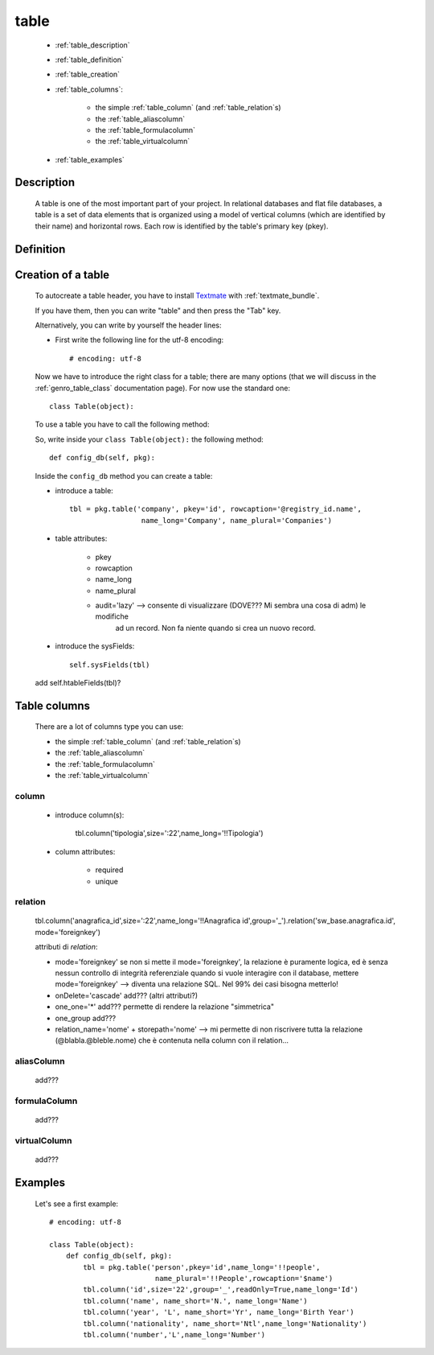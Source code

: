 .. _genro_table:

=====
table
=====
    
    * :ref:`table_description`
    * :ref:`table_definition`
    * :ref:`table_creation`
    * :ref:`table_columns`:
    
        * the simple :ref:`table_column` (and :ref:`table_relation`\s)
        * the :ref:`table_aliascolumn`
        * the :ref:`table_formulacolumn`
        * the :ref:`table_virtualcolumn`
        
    * :ref:`table_examples`
    
.. _table_description:

Description
===========

    A table is one of the most important part of your project. In relational databases and
    flat file databases, a table is a set of data elements that is organized using a model
    of vertical columns (which are identified by their name) and horizontal rows. Each row
    is identified by the table's primary key (pkey).
    
.. _table_definition:

Definition
==========

    .. automethod:: gnr.sql.gnrsqlmodel.DbModelSrc.table
    
.. _table_creation:
    
Creation of a table
===================
    
    To autocreate a table header, you have to install Textmate_ with :ref:`textmate_bundle`.
    
    .. _Textmate: http://macromates.com/
    
    If you have them, then you can write "table" and then press the "Tab" key.
    
    Alternatively, you can write by yourself the header lines:
    
    * First write the following line for the utf-8 encoding::
    
        # encoding: utf-8
    
    Now we have to introduce the right class for a table; there are many options (that we will discuss
    in the :ref:`genro_table_class` documentation page). For now use the standard one::
    
        class Table(object):
        
    To use a table you have to call the following method:
    
    .. automethod:: gnr.app.gnrdbo.Table_counter.config_db
    
    So, write inside your ``class Table(object):`` the following method::
        
            def config_db(self, pkg):
            
    Inside the ``config_db`` method you can create a table:
            
    * introduce a table::
        
        tbl = pkg.table('company', pkey='id', rowcaption='@registry_id.name',
                         name_long='Company', name_plural='Companies')
                         
    * table attributes:
        
        * pkey
        * rowcaption
        * name_long
        * name_plural
        * audit='lazy' --> consente di visualizzare (DOVE??? Mi sembra una cosa di adm) le modifiche
                           ad un record. Non fa niente quando si crea un nuovo record.
    
    * introduce the sysFields::
        
        self.sysFields(tbl)
        
    .. automethod:: gnr.app.gnrdbo.TableBase.sysFields
    
    add self.htableFields(tbl)?

.. _table_columns:

Table columns
=============

    There are a lot of columns type you can use:
    
    * the simple :ref:`table_column` (and :ref:`table_relation`\s)
    * the :ref:`table_aliascolumn`
    * the :ref:`table_formulacolumn`
    * the :ref:`table_virtualcolumn`

.. _table_column:

column
------

    .. automethod:: gnr.sql.gnrsqlmodel.DbModelSrc.column
    
    * introduce column(s):
        
        tbl.column('tipologia',size=':22',name_long='!!Tipologia')
        
    * column attributes:
    
        * required
        * unique
        
.. _table_relation:

relation
--------

    tbl.column('anagrafica_id',size=':22',name_long='!!Anagrafica id',group='_').relation('sw_base.anagrafica.id', mode='foreignkey')
    
    attributi di *relation*:
    
    * mode='foreignkey'
      se non si mette il mode='foreignkey', la relazione è puramente logica, ed è senza nessun controllo
      di integrità referenziale quando si vuole interagire con il database, mettere mode='foreignkey' -->
      diventa una relazione SQL. Nel 99% dei casi bisogna metterlo!
    * onDelete='cascade' add??? (altri attributi?)
    * one_one='*' add??? permette di rendere la relazione "simmetrica"
    * one_group add???
    * relation_name='nome' + storepath='nome' --> mi permette di non riscrivere tutta la relazione
      (@blabla.@bleble.nome) che è contenuta nella column con il relation...
      
.. _table_aliascolumn:

aliasColumn
-----------

    add???
    
.. _table_formulacolumn:

formulaColumn
-------------

    add???
    
.. _table_virtualcolumn:

virtualColumn
-------------
    
    add???
    
.. _table_examples:

Examples
========

    Let's see a first example::
    
        # encoding: utf-8
        
        class Table(object):
            def config_db(self, pkg):
                tbl = pkg.table('person',pkey='id',name_long='!!people',
                                 name_plural='!!People',rowcaption='$name')
                tbl.column('id',size='22',group='_',readOnly=True,name_long='Id')
                tbl.column('name', name_short='N.', name_long='Name')
                tbl.column('year', 'L', name_short='Yr', name_long='Birth Year')
                tbl.column('nationality', name_short='Ntl',name_long='Nationality')
                tbl.column('number','L',name_long='Number')